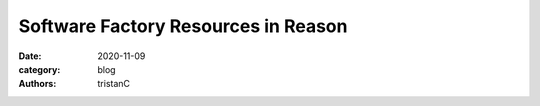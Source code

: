 Software Factory Resources in Reason
####################################

:date: 2020-11-09
:category: blog
:authors: tristanC
